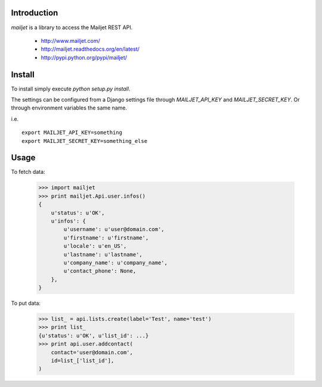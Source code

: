 Introduction
============

`mailjet` is a library to access the Mailjet REST API.

 - http://www.mailjet.com/
 - http://mailjet.readthedocs.org/en/latest/
 - http://pypi.python.org/pypi/mailjet/

Install
=======

To install simply execute `python setup.py install`.

The settings can be configured from a Django settings file through
`MAILJET_API_KEY` and `MAILJET_SECRET_KEY`. Or through environment variables
the same name.

i.e.

::

    export MAILJET_API_KEY=something
    export MAILJET_SECRET_KEY=something_else

Usage
=====

To fetch data:

    >>> import mailjet
    >>> print mailjet.Api.user.infos()
    {
        u'status': u'OK',
        u'infos': {
            u'username': u'user@domain.com',
            u'firstname': u'firstname',
            u'locale': u'en_US',
            u'lastname': u'lastname',
            u'company_name': u'company_name',
            u'contact_phone': None,
        },
    }

To put data:

    >>> list_ = api.lists.create(label='Test', name='test')
    >>> print list_
    {u'status': u'OK', u'list_id': ...}
    >>> print api.user.addcontact(
        contact='user@domain.com',
        id=list_['list_id'],
    )


